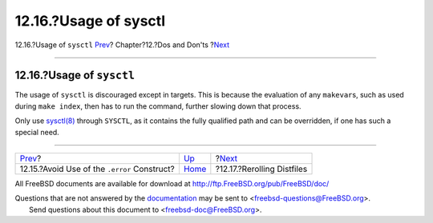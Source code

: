 ======================
12.16.?Usage of sysctl
======================

.. raw:: html

   <div class="navheader">

12.16.?Usage of ``sysctl``
`Prev <dads-dot-error.html>`__?
Chapter?12.?Dos and Don'ts
?\ `Next <dads-rerolling-distfiles.html>`__

--------------

.. raw:: html

   </div>

.. raw:: html

   <div class="sect1">

.. raw:: html

   <div class="titlepage" xmlns="">

.. raw:: html

   <div>

.. raw:: html

   <div>

12.16.?Usage of ``sysctl``
--------------------------

.. raw:: html

   </div>

.. raw:: html

   </div>

.. raw:: html

   </div>

The usage of ``sysctl`` is discouraged except in targets. This is
because the evaluation of any ``makevar``\ s, such as used during
``make index``, then has to run the command, further slowing down that
process.

Only use
`sysctl(8) <http://www.FreeBSD.org/cgi/man.cgi?query=sysctl&sektion=8>`__
through ``SYSCTL``, as it contains the fully qualified path and can be
overridden, if one has such a special need.

.. raw:: html

   </div>

.. raw:: html

   <div class="navfooter">

--------------

+-------------------------------------------------+------------------------------+-----------------------------------------------+
| `Prev <dads-dot-error.html>`__?                 | `Up <porting-dads.html>`__   | ?\ `Next <dads-rerolling-distfiles.html>`__   |
+-------------------------------------------------+------------------------------+-----------------------------------------------+
| 12.15.?Avoid Use of the ``.error`` Construct?   | `Home <index.html>`__        | ?12.17.?Rerolling Distfiles                   |
+-------------------------------------------------+------------------------------+-----------------------------------------------+

.. raw:: html

   </div>

All FreeBSD documents are available for download at
http://ftp.FreeBSD.org/pub/FreeBSD/doc/

| Questions that are not answered by the
  `documentation <http://www.FreeBSD.org/docs.html>`__ may be sent to
  <freebsd-questions@FreeBSD.org\ >.
|  Send questions about this document to <freebsd-doc@FreeBSD.org\ >.
